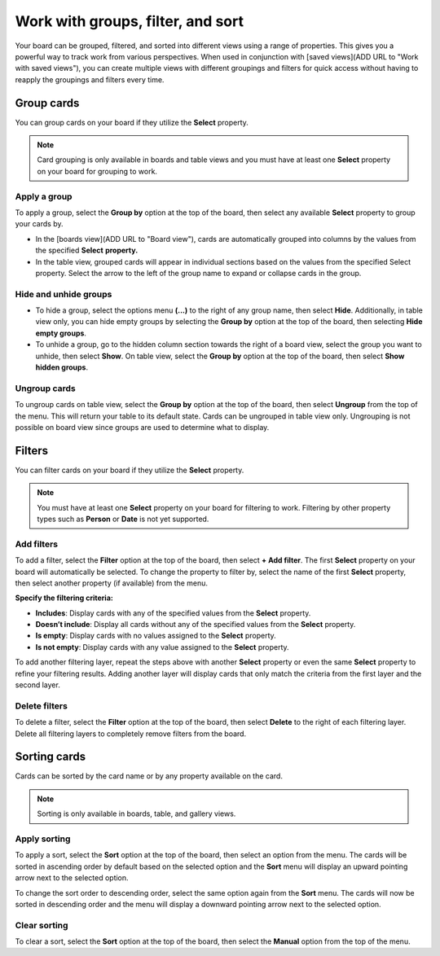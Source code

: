 Work with groups, filter, and sort
==================================

Your board can be grouped, filtered, and sorted into different views using a range of properties. This gives you a powerful way to track work from various perspectives. When used in conjunction with [saved views](ADD URL to "Work with saved views"), you can create multiple views with different groupings and filters for quick access without having to reapply the groupings and filters every time.

Group cards
-----------

You can group cards on your board if they utilize the **Select** property.

.. note:: 

  Card grouping is only available in boards and table views and you must have at least one **Select** property on your board for grouping to work.

Apply a group
~~~~~~~~~~~~~

To apply a group, select the **Group by** option at the top of the board, then select any available **Select** property to group your cards by.

- In the [boards view](ADD URL to "Board view"), cards are automatically grouped into columns by the values from the specified **Select** **property.**
- In the table view, grouped cards will appear in individual sections based on the values from the specified Select property. Select the arrow to the left of the group name to expand or collapse cards in the group.

Hide and unhide groups
~~~~~~~~~~~~~~~~~~~~~~

- To hide a group, select the options menu **(...)** to the right of any group name, then select **Hide**. Additionally, in table view only, you can hide empty groups by selecting the **Group by** option at the top of the board, then selecting **Hide empty groups**.
- To unhide a group, go to the hidden column section towards the right of a board view, select the group you want to unhide, then select **Show**. On table view, select the **Group by** option at the top of the board, then select **Show hidden groups**.

Ungroup cards
~~~~~~~~~~~~~~

To ungroup cards on table view, select the **Group by** option at the top of the board, then select **Ungroup** from the top of the menu. This will return your table to its default state. Cards can be ungrouped in table view only. Ungrouping is not possible on board view since groups are used to determine what to display.

Filters
-------

You can filter cards on your board if they utilize the **Select** property.

.. note:: 
  
   You must have at least one **Select** property on your board for filtering to work. Filtering by other property types such as **Person** or **Date** is not yet supported.

Add filters
~~~~~~~~~~~

To add a filter, select the **Filter** option at the top of the board, then select **+ Add filter**. The first **Select** property on your board will automatically be selected. To change the property to filter by, select the name of the first **Select** property, then select another property (if available) from the menu.

**Specify the filtering criteria:**

- **Includes**: Display cards with any of the specified values from the **Select** property.
- **Doesn’t include**: Display all cards without any of the specified values from the **Select** property.
- **Is empty**: Display cards with no values assigned to the **Select** property.
- **Is not empty**: Display cards with any value assigned to the **Select** property.

To add another filtering layer, repeat the steps above with another **Select** property or even the same **Select** property to refine your filtering results. Adding another layer will display cards that only match the criteria from the first layer and the second layer.

Delete filters
~~~~~~~~~~~~~~

To delete a filter, select the **Filter** option at the top of the board, then select **Delete** to the right of each filtering layer. Delete all filtering layers to completely remove filters from the board.

Sorting cards
-------------

Cards can be sorted by the card name or by any property available on the card.

.. note:: 
  
  Sorting is only available in boards, table, and gallery views.

Apply sorting
~~~~~~~~~~~~~~

To apply a sort, select the **Sort** option at the top of the board, then select an option from the menu. The cards will be sorted in ascending order by default based on the selected option and the **Sort** menu will display an upward pointing arrow next to the selected option. 

To change the sort order to descending order, select the same option again from the **Sort** menu. The cards will now be sorted in descending order and the menu will display a downward pointing arrow next to the selected option.

Clear sorting
~~~~~~~~~~~~~

To clear a sort, select the **Sort** option at the top of the board, then select the **Manual** option from the top of the menu.
